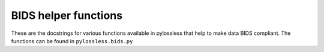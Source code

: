 
BIDS helper functions
======================

These are the docstrings for various functions available in pylossless that
help to make data BIDS compliant. The functions can be found in
``pylossless.bids.py``


.. todo::
    Format bids funcs docstring in Numpy Format.

